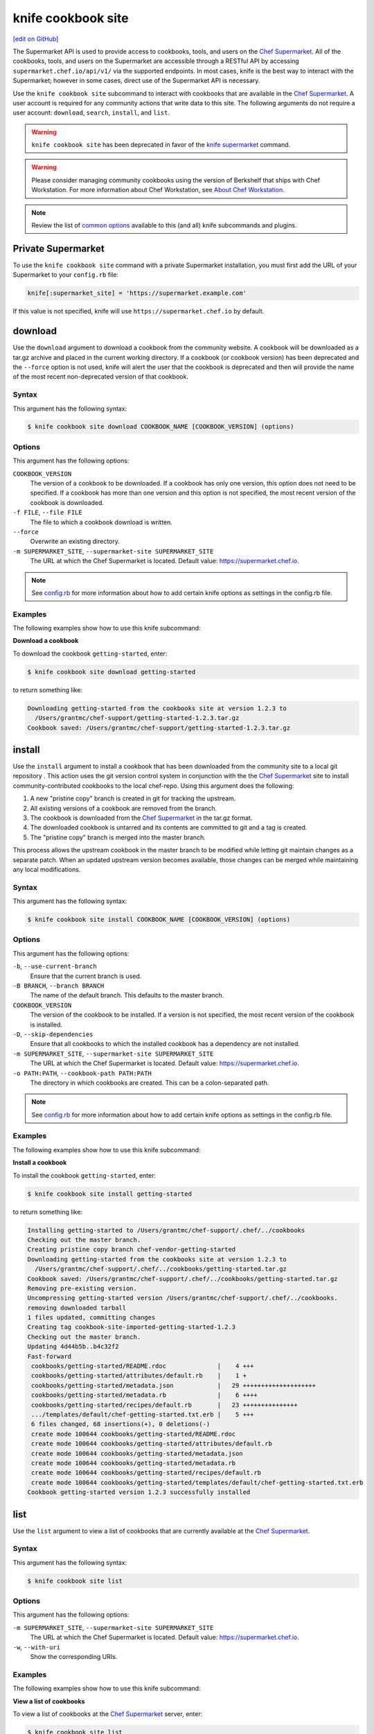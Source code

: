 =====================================================
knife cookbook site
=====================================================
`[edit on GitHub] <https://github.com/chef/chef-web-docs/blob/master/chef_master/source/knife_cookbook_site.rst>`__

.. tag supermarket_api_summary

The Supermarket API is used to provide access to cookbooks, tools, and users on the `Chef Supermarket <https://supermarket.chef.io>`__. All of the cookbooks, tools, and users on the Supermarket are accessible through a RESTful API by accessing ``supermarket.chef.io/api/v1/`` via the supported endpoints. In most cases, knife is the best way to interact with the Supermarket; however in some cases, direct use of the Supermarket API is necessary.

.. end_tag

Use the ``knife cookbook site`` subcommand to interact with cookbooks that are available in the `Chef Supermarket <https://supermarket.chef.io/>`__. A user account is required for any community actions that write data to this site. The following arguments do not require a user account: ``download``, ``search``, ``install``, and ``list``.



.. warning::

  ``knife cookbook site`` has been deprecated in favor of the `knife supermarket </knife_supermarket.html>`__ command.

.. warning:: .. tag notes_knife_cookbook_site_use_devkit_berkshelf

             Please consider managing community cookbooks using the version of Berkshelf that ships with Chef Workstation. For more information about Chef Workstation, see `About Chef Workstation </about_workstation.html>`__.

             .. end_tag

.. note:: .. tag knife_common_see_common_options_link

          Review the list of `common options </knife_options.html>`__ available to this (and all) knife subcommands and plugins.

          .. end_tag

Private Supermarket
=====================================================
To use the ``knife cookbook site`` command with a private Supermarket installation, you must first add the URL of your Supermarket to your ``config.rb`` file:

.. code-block:: ruby

   knife[:supermarket_site] = 'https://supermarket.example.com'

If this value is not specified, knife will use ``https://supermarket.chef.io`` by default.

download
=====================================================
Use the ``download`` argument to download a cookbook from the community website. A cookbook will be downloaded as a tar.gz archive and placed in the current working directory. If a cookbook (or cookbook version) has been deprecated and the ``--force`` option is not used, knife will alert the user that the cookbook is deprecated and then will provide the name of the most recent non-deprecated version of that cookbook.

Syntax
-----------------------------------------------------
This argument has the following syntax:

.. code-block:: bash

   $ knife cookbook site download COOKBOOK_NAME [COOKBOOK_VERSION] (options)

Options
-----------------------------------------------------
This argument has the following options:

``COOKBOOK_VERSION``
   The version of a cookbook to be downloaded. If a cookbook has only one version, this option does not need to be specified. If a cookbook has more than one version and this option is not specified, the most recent version of the cookbook is downloaded.

``-f FILE``, ``--file FILE``
   The file to which a cookbook download is written.

``--force``
   Overwrite an existing directory.

``-m SUPERMARKET_SITE``, ``--supermarket-site SUPERMARKET_SITE``
   The URL at which the Chef Supermarket is located. Default value: https://supermarket.chef.io.

.. note:: .. tag knife_common_see_all_config_options

          See `config.rb </config_rb_optional_settings.html>`__ for more information about how to add certain knife options as settings in the config.rb file.

          .. end_tag

Examples
-----------------------------------------------------
The following examples show how to use this knife subcommand:

**Download a cookbook**

To download the cookbook ``getting-started``, enter:

.. code-block:: bash

   $ knife cookbook site download getting-started

to return something like:

.. code-block:: bash

   Downloading getting-started from the cookbooks site at version 1.2.3 to
     /Users/grantmc/chef-support/getting-started-1.2.3.tar.gz
   Cookbook saved: /Users/grantmc/chef-support/getting-started-1.2.3.tar.gz

install
=====================================================
Use the ``install`` argument to install a cookbook that has been downloaded from the community site to a local git repository . This action uses the git version control system in conjunction with the the `Chef Supermarket <https://supermarket.chef.io/cookbooks>`__ site to install community-contributed cookbooks to the local chef-repo. Using this argument does the following:

#. A new "pristine copy" branch is created in git for tracking the upstream.
#. All existing versions of a cookbook are removed from the branch.
#. The cookbook is downloaded from the `Chef Supermarket <https://supermarket.chef.io/cookbooks>`__ in the tar.gz format.
#. The downloaded cookbook is untarred and its contents are committed to git and a tag is created.
#. The "pristine copy" branch is merged into the master branch.

This process allows the upstream cookbook in the master branch to be modified while letting git maintain changes as a separate patch. When an updated upstream version becomes available, those changes can be merged while maintaining any local modifications.

Syntax
-----------------------------------------------------
This argument has the following syntax:

.. code-block:: bash

   $ knife cookbook site install COOKBOOK_NAME [COOKBOOK_VERSION] (options)

Options
-----------------------------------------------------
This argument has the following options:

``-b``, ``--use-current-branch``
   Ensure that the current branch is used.

``-B BRANCH``, ``--branch BRANCH``
   The name of the default branch. This defaults to the master branch.

``COOKBOOK_VERSION``
   The version of the cookbook to be installed. If a version is not specified, the most recent version of the cookbook is installed.

``-D``, ``--skip-dependencies``
   Ensure that all cookbooks to which the installed cookbook has a dependency are not installed.

``-m SUPERMARKET_SITE``, ``--supermarket-site SUPERMARKET_SITE``
   The URL at which the Chef Supermarket is located. Default value: https://supermarket.chef.io.

``-o PATH:PATH``, ``--cookbook-path PATH:PATH``
   The directory in which cookbooks are created. This can be a colon-separated path.

.. note:: .. tag knife_common_see_all_config_options

          See `config.rb </config_rb_optional_settings.html>`__ for more information about how to add certain knife options as settings in the config.rb file.

          .. end_tag

Examples
-----------------------------------------------------
The following examples show how to use this knife subcommand:

**Install a cookbook**

To install the cookbook ``getting-started``, enter:

.. code-block:: bash

   $ knife cookbook site install getting-started

to return something like:

.. code-block:: bash

   Installing getting-started to /Users/grantmc/chef-support/.chef/../cookbooks
   Checking out the master branch.
   Creating pristine copy branch chef-vendor-getting-started
   Downloading getting-started from the cookbooks site at version 1.2.3 to
     /Users/grantmc/chef-support/.chef/../cookbooks/getting-started.tar.gz
   Cookbook saved: /Users/grantmc/chef-support/.chef/../cookbooks/getting-started.tar.gz
   Removing pre-existing version.
   Uncompressing getting-started version /Users/grantmc/chef-support/.chef/../cookbooks.
   removing downloaded tarball
   1 files updated, committing changes
   Creating tag cookbook-site-imported-getting-started-1.2.3
   Checking out the master branch.
   Updating 4d44b5b..b4c32f2
   Fast-forward
    cookbooks/getting-started/README.rdoc              |    4 +++
    cookbooks/getting-started/attributes/default.rb    |    1 +
    cookbooks/getting-started/metadata.json            |   29 ++++++++++++++++++++
    cookbooks/getting-started/metadata.rb              |    6 ++++
    cookbooks/getting-started/recipes/default.rb       |   23 +++++++++++++++
    .../templates/default/chef-getting-started.txt.erb |    5 +++
    6 files changed, 68 insertions(+), 0 deletions(-)
    create mode 100644 cookbooks/getting-started/README.rdoc
    create mode 100644 cookbooks/getting-started/attributes/default.rb
    create mode 100644 cookbooks/getting-started/metadata.json
    create mode 100644 cookbooks/getting-started/metadata.rb
    create mode 100644 cookbooks/getting-started/recipes/default.rb
    create mode 100644 cookbooks/getting-started/templates/default/chef-getting-started.txt.erb
   Cookbook getting-started version 1.2.3 successfully installed

list
=====================================================
Use the ``list`` argument to view a list of cookbooks that are currently available at the `Chef Supermarket <https://supermarket.chef.io/cookbooks>`__.

Syntax
-----------------------------------------------------
This argument has the following syntax:

.. code-block:: bash

   $ knife cookbook site list

Options
-----------------------------------------------------
This argument has the following options:

``-m SUPERMARKET_SITE``, ``--supermarket-site SUPERMARKET_SITE``
   The URL at which the Chef Supermarket is located. Default value: https://supermarket.chef.io.

``-w``, ``--with-uri``
   Show the corresponding URIs.

Examples
-----------------------------------------------------
The following examples show how to use this knife subcommand:

**View a list of cookbooks**

To view a list of cookbooks at the `Chef Supermarket <https://supermarket.chef.io/cookbooks>`__ server, enter:

.. code-block:: bash

   $ knife cookbook site list

to return a list similar to:

.. code-block:: bash

   1password             homesick              rabbitmq
   7-zip                 hostname              rabbitmq-management
   AmazonEC2Tag          hosts                 rabbitmq_chef
   R                     hosts-awareness       rackspaceknife
   accounts              htop                  radiant
   ack-grep              hudson                rails
   activemq              icinga                rails_enterprise
   ad                    id3lib                redis-package
   ad-likewise           iftop                 redis2
   ant                   iis                   redmine
   [...truncated...]

search
=====================================================
Use the ``search`` argument to search for a cookbook at the `Chef Supermarket <https://supermarket.chef.io/cookbooks>`__. A search query is used to return a list of cookbooks at the `Chef Supermarket <https://supermarket.chef.io/cookbooks>`__ and uses the same syntax as the ``knife search`` subcommand.

Syntax
-----------------------------------------------------
This argument has the following syntax:

.. code-block:: bash

   $ knife cookbook site search SEARCH_QUERY (options)

Options
-----------------------------------------------------
This argument has the following options:

``-m SUPERMARKET_SITE``, ``--supermarket-site SUPERMARKET_SITE``
   The URL at which the Chef Supermarket is located. Default value: https://supermarket.chef.io.

Examples
-----------------------------------------------------
The following examples show how to use this knife subcommand:

**Search for cookbooks**

To search for all of the cookbooks that can be used with Apache, enter:

.. code-block:: bash

   $ knife cookbook site search 'apache*'

to return something like:

.. code-block:: bash

    apache2:
      cookbook:             https://supermarket.chef.io/api/v1/cookbooks/apache2
      cookbook_description: Installs and configures apache2
      cookbook_maintainer:  sous-chefs
      cookbook_name:        apache2
    apache_hadoop:
      cookbook:             https://supermarket.chef.io/api/v1/cookbooks/apache_hadoop
      cookbook_description: Installs/Configures the Apache Hadoop distribution
      cookbook_maintainer:  dowlingj
      cookbook_name:        apache_hadoop
    apache_kafka:
      cookbook:             https://supermarket.chef.io/api/v1/cookbooks/apache_kafka
      cookbook_description: Installs/Configures Apache Kafka >= 0.7.0
      cookbook_maintainer:  mathyourlife
      cookbook_name:        apache_kafka
    [...truncated...]

share
=====================================================
Use the ``share`` argument to add a cookbook to the `Chef Supermarket <https://supermarket.chef.io/cookbooks>`__. This action will require a user account and a certificate for `Chef Supermarket <https://supermarket.chef.io/>`__. By default, knife will use the user name and API key that is identified in the configuration file used during the upload; otherwise these values must be specified on the command line or in an alternate configuration file. If a cookbook already exists on the `Chef Supermarket <https://supermarket.chef.io/cookbooks>`__, then only an owner or maintainer of that cookbook can make updates.

Syntax
-----------------------------------------------------
This argument has the following syntax:

.. code-block:: bash

   $ knife cookbook site share COOKBOOK_NAME CATEGORY (options)

Options
-----------------------------------------------------
This argument has the following options:

``CATEGORY``
   The cookbook category: ``"Databases"``, ``"Web Servers"``, ``"Process Management"``, ``"Monitoring & Trending"``, ``"Programming Languages"``, ``"Package Management"``, ``"Applications"``, ``"Networking"``, ``"Operating Systems & Virtualization"``, ``"Utilities"``, or ``"Other"``.

``-m SUPERMARKET_SITE``, ``--supermarket-site SUPERMARKET_SITE``
   The URL at which the Chef Supermarket is located. Default value: https://supermarket.chef.io.

``-n``, ``--dry-run``
   Take no action and only print out results. Default: ``false``.

``-o PATH:PATH``, ``--cookbook-path PATH:PATH``
   The directory in which cookbooks are created. This can be a colon-separated path.

.. note:: .. tag knife_common_see_all_config_options

          See `config.rb </config_rb_optional_settings.html>`__ for more information about how to add certain knife options as settings in the config.rb file.

          .. end_tag

Examples
-----------------------------------------------------
The following examples show how to use this knife subcommand:

**Share a cookbook**

To share a cookbook named ``apache2``:

.. code-block:: bash

   $ knife cookbook site share "apache2" "Web Servers"

show
=====================================================
Use the ``show`` argument to view information about a cookbook on the `Chef Supermarket <https://supermarket.chef.io/cookbooks>`__.

Syntax
-----------------------------------------------------
This argument has the following syntax:

.. code-block:: bash

   $ knife cookbook site show COOKBOOK_NAME [COOKBOOK_VERSION]

Options
-----------------------------------------------------
This argument has the following options:

``COOKBOOK_VERSION``
   The version of a cookbook to be shown. If a cookbook has only one version, this option does not need to be specified. If a cookbook has more than one version and this option is not specified, a list of cookbook versions is returned.

``-m SUPERMARKET_SITE``, ``--supermarket-site SUPERMARKET_SITE``
   The URL at which the Chef Supermarket is located. Default value: https://supermarket.chef.io.

Examples
-----------------------------------------------------
The following examples show how to use this knife subcommand:

**Show cookbook data**

To show the details for a cookbook named ``haproxy``:

.. code-block:: bash

   $ knife cookbook site show haproxy

to return something like:

.. code-block:: bash

  average_rating:
  category:        Other
  created_at:      2009-10-25T23:51:07.000Z
  deprecated:      false
  description:     Installs and configures haproxy
  external_url:    https://github.com/sous-chefs/haproxy
  issues_url:      https://github.com/sous-chefs/haproxy/issues
  latest_version:  https://supermarket.chef.io/api/v1/cookbooks/haproxy/versions/6.2.3
  maintainer:      sous-chefs
  metrics:
    collaborators: 3
    downloads:
      total:    29114892
      versions:
        0.7.0: 1258890
        0.8.0: 1258804
        [...truncated...]
    followers:     139
  name:            haproxy
  source_url:      https://github.com/sous-chefs/haproxy
  up_for_adoption:
  updated_at:      2018-08-08T20:09:52.334Z
  versions:
    https://supermarket.chef.io/api/v1/cookbooks/haproxy/versions/6.2.3
    https://supermarket.chef.io/api/v1/cookbooks/haproxy/versions/6.2.2
    [...truncated...]

**Show cookbook data as JSON**

To view information in JSON format, use the ``-F`` common option as part of the command like this:

.. code-block:: bash

   $ knife cookbook site show devops -F json

Other formats available include ``text``, ``yaml``, and ``pp``.

unshare
=====================================================
Use the ``unshare`` argument to stop the sharing of a cookbook at the `Chef Supermarket <https://supermarket.chef.io/cookbooks>`__. Only the maintainer of a cookbook may perform this action.

.. note:: Unsharing a cookbook will break a cookbook that has set a dependency on that cookbook or cookbook version.

Syntax
-----------------------------------------------------
This argument has the following syntax:

.. code-block:: bash

   $ knife cookbook site unshare COOKBOOK_NAME/versions/VERSION

Options
-----------------------------------------------------
This argument has the following options:

``-m SUPERMARKET_SITE``, ``--supermarket-site SUPERMARKET_SITE``
   The URL at which the Chef Supermarket is located. Default value: https://supermarket.chef.io.

Examples
-----------------------------------------------------
The following examples show how to use this knife subcommand:

**Unshare a cookbook**

To unshare a cookbook named ``getting-started``, enter:

.. code-block:: bash

   $ knife cookbook site unshare "getting-started"

**Unshare a cookbook version**

To unshare cookbook version ``0.10.0`` for the ``getting-started`` cookbook, enter:

.. code-block:: bash

   $ knife cookbook site unshare "getting-started/versions/0.10.0"
